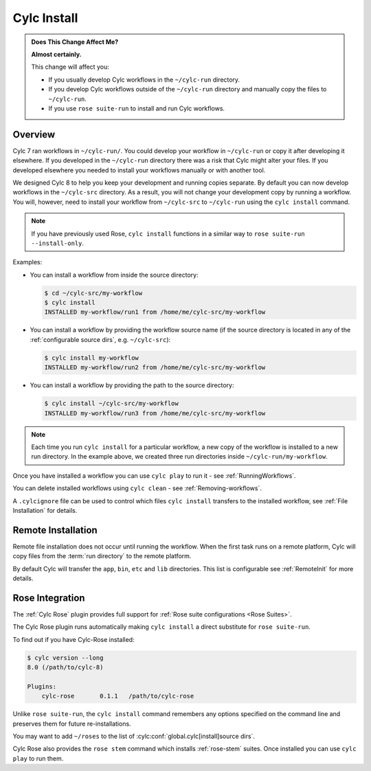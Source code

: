 .. _MajorChangesInstall:

Cylc Install
============

.. seealso::

   :ref:`Installing-workflows`

.. admonition:: Does This Change Affect Me?
   :class: tip

   **Almost certainly.**

   This change will affect you:

   - If you usually develop Cylc workflows in the ``~/cylc-run`` directory.
   - If you develop Cylc workflows outside of the ``~/cylc-run`` directory and manually
     copy the files to ``~/cylc-run``.
   - If you use ``rose suite-run`` to install and run Cylc workflows.

Overview
--------

Cylc 7 ran workflows in ``~/cylc-run/``. You could develop your
workflow in ``~/cylc-run`` or copy it after developing it elsewhere.
If you developed in the ``~/cylc-run`` directory there was a risk that
Cylc might alter your files. If you developed elsewhere you needed to
install your workflows manually or with another tool.

We designed Cylc 8 to help you keep your development and
running copies separate. By default you can now develop workflows in the
``~/cylc-src`` directory. As a result, you will not change your development
copy by running a workflow. You will, however, need to install your workflow
from ``~/cylc-src`` to ``~/cylc-run`` using the ``cylc install`` command.

.. note::

   If you have previously used Rose, ``cylc install`` functions in a
   similar way to ``rose suite-run --install-only``.

Examples:

- You can install a workflow from inside the source directory:

  .. code-block:: console

     $ cd ~/cylc-src/my-workflow
     $ cylc install
     INSTALLED my-workflow/run1 from /home/me/cylc-src/my-workflow

- You can install a workflow by providing the workflow source name
  (if the source directory is located in any of the
  :ref:`configurable source dirs`, e.g. ``~/cylc-src``):

  .. code-block:: console

     $ cylc install my-workflow
     INSTALLED my-workflow/run2 from /home/me/cylc-src/my-workflow

- You can install a workflow by providing the path to the source directory:

  .. code-block:: console

     $ cylc install ~/cylc-src/my-workflow
     INSTALLED my-workflow/run3 from /home/me/cylc-src/my-workflow

.. note::

   Each time you run ``cylc install`` for a particular workflow, a new copy of
   the workflow is installed to a new run directory. In the example above, we
   created three run directories inside ``~/cylc-run/my-workflow``.

Once you have installed a workflow you can use ``cylc play`` to run it - see
:ref:`RunningWorkflows`.

You can delete installed workflows using ``cylc clean`` - see
:ref:`Removing-workflows`.

A ``.cylcignore`` file can be used to control which files ``cylc install``
transfers to the installed workflow, see :ref:`File Installation` for details.


Remote Installation
-------------------

Remote file installation does not occur until running the workflow.
When the first task runs on a remote platform, Cylc will copy files from the
:term:`run directory` to the remote platform.

By default Cylc will transfer the ``app``, ``bin``, ``etc`` and ``lib``
directories. This list is configurable see :ref:`RemoteInit` for more details.


Rose Integration
----------------

The :ref:`Cylc Rose` plugin provides full support for
:ref:`Rose suite configurations <Rose Suites>`.

.. seealso::

   * :ref:`Cylc Rose` plugin documentation.
   * :ref:`installation` instructions.


The Cylc Rose plugin runs automatically making ``cylc install`` a direct
substitute for ``rose suite-run``.

To find out if you have Cylc-Rose installed:

.. code-block:: console

   $ cylc version --long
   8.0 (/path/to/cylc-8)

   Plugins:
       cylc-rose       0.1.1   /path/to/cylc-rose

Unlike ``rose suite-run``, the ``cylc install`` command remembers any options
specified on the command line and preserves them for future re-installations.

You may want to add ``~/roses`` to the list of
:cylc:conf:`global.cylc[install]source dirs`.

Cylc Rose also provides the ``rose stem`` command which installs
:ref:`rose-stem` suites. Once installed you can use ``cylc play`` to run them.

.. seealso::

   :ref:`Rose Stem` documentation.
